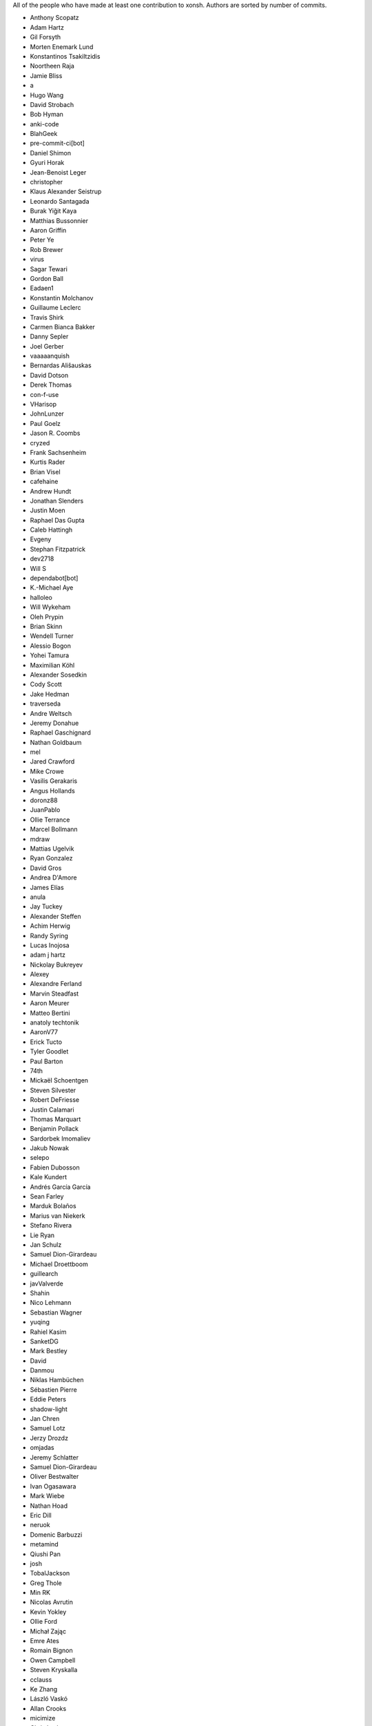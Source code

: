 All of the people who have made at least one contribution to xonsh.
Authors are sorted by number of commits.

* Anthony Scopatz
* Adam Hartz
* Gil Forsyth
* Morten Enemark Lund
* Konstantinos Tsakiltzidis
* Noortheen Raja
* Jamie Bliss
* a
* Hugo Wang
* David Strobach
* Bob Hyman
* anki-code
* BlahGeek
* pre-commit-ci[bot]
* Daniel Shimon
* Gyuri Horak
* Jean-Benoist Leger
* christopher
* Klaus Alexander Seistrup
* Leonardo Santagada
* Burak Yiğit Kaya
* Matthias Bussonnier
* Aaron Griffin
* Peter Ye
* Rob Brewer
* virus
* Sagar Tewari
* Gordon Ball
* Eadaen1
* Konstantin Molchanov
* Guillaume Leclerc
* Travis Shirk
* Carmen Bianca Bakker
* Danny Sepler
* Joel Gerber
* vaaaaanquish
* Bernardas Ališauskas
* David Dotson
* Derek Thomas
* con-f-use
* VHarisop
* JohnLunzer
* Paul Goelz
* Jason R. Coombs
* cryzed
* Frank Sachsenheim
* Kurtis Rader
* Brian Visel
* cafehaine
* Andrew Hundt
* Jonathan Slenders
* Justin Moen
* Raphael Das Gupta
* Caleb Hattingh
* Evgeny
* Stephan Fitzpatrick
* dev2718
* Will S
* dependabot[bot]
* K.-Michael Aye
* halloleo
* Will Wykeham
* Oleh Prypin
* Brian Skinn
* Wendell Turner
* Alessio Bogon
* Yohei Tamura
* Maximilian Köhl
* Alexander Sosedkin
* Cody Scott
* Jake Hedman
* traverseda
* Andre Weltsch
* Jeremy Donahue
* Raphael Gaschignard
* Nathan Goldbaum
* mel
* Jared Crawford
* Mike Crowe
* Vasilis Gerakaris
* Angus Hollands
* doronz88
* JuanPablo
* Ollie Terrance
* Marcel Bollmann
* mdraw
* Mattias Ugelvik
* Ryan Gonzalez
* David Gros
* Andrea D'Amore
* James Elías
* anula
* Jay Tuckey
* Alexander Steffen
* Achim Herwig
* Randy Syring
* Lucas Inojosa
* adam j hartz
* Nickolay Bukreyev
* Alexey
* Alexandre Ferland
* Marvin Steadfast
* Aaron Meurer
* Matteo Bertini
* anatoly techtonik
* AaronV77
* Erick Tucto
* Tyler Goodlet
* Paul Barton
* 74th
* Mickaël Schoentgen
* Steven Silvester
* Robert DeFriesse
* Justin Calamari
* Thomas Marquart
* Benjamin Pollack
* Sardorbek Imomaliev
* Jakub Nowak
* selepo
* Fabien Dubosson
* Kale Kundert
* Andrés García García
* Sean Farley
* Marduk Bolaños
* Marius van Niekerk
* Stefano Rivera
* Lie Ryan
* Jan Schulz
* Samuel Dion-Girardeau
* Michael Droettboom
* guillearch
* javValverde
* Shahin
* Nico Lehmann
* Sebastian Wagner
* yuqing
* Rahiel Kasim
* SanketDG
* Mark Bestley
* David
* Danmou
* Niklas Hambüchen
* Sébastien Pierre
* Eddie Peters
* shadow-light
* Jan Chren
* Samuel Lotz
* Jerzy Drozdz
* omjadas
* Jeremy Schlatter
* Samuel Dion-Girardeau
* Oliver Bestwalter
* Ivan Ogasawara
* Mark Wiebe
* Nathan Hoad
* Eric Dill
* neruok
* Domenic Barbuzzi
* metamind
* Qiushi Pan
* josh
* TobalJackson
* Greg Thole
* Min RK
* Nicolas Avrutin
* Kevin Yokley
* Ollie Ford
* Michał Zając
* Emre Ates
* Romain Bignon
* Owen Campbell
* Steven Kryskalla
* cclauss
* Ke Zhang
* László Vaskó
* Allan Crooks
* micimize
* Chris Lasher
* Edmund Miller
* Gabriel Vogel
* anki
* Faris A Chugthai
* Asaf Fisher
* Gabriele N. Tornetta
* cmidkiff87
* jbw3
* Naveen
* Blake Ramsdell
* jyn
* Dan Allan
* Ned Letcher
* Zach Crownover
* Miguel de Val-Borro
* Hirotomo Moriwaki
* Phil Elson
* Erin Call
* Trevor Bekolay
* Tzu-ping Chung
* Andrew Toskin
* torgny
* William Woodall
* ariel faigon
* Nigel Tea
* Mark Szumowski
* The Gitter Badger
* Cameron Bates
* Kermit Alexander II
* Richard Kim
* Brian S. Corbin
* Erez Shinan
* Nakada Takumi
* Ross Nomann
* eyalzek
* Pedro Rodriguez
* Eric Harris
* Austin Bingham
* jlunz
* dragon788
* Jonathan Hogg
* Andrei
* Daniel Hahler
* Mark Harfouche
* Carol Willing
* Kilte Leichnam
* Raniere Silva
* Thomas Kluyver
* Donne Martin
* Alexey Shrub
* Jean-Christophe Fillion-Robin
* Charlie Arnold
* Nate Tangsurat
* Michael Ensslin
* dbxnr
* sushobhana
* Florian Mounier
* Glen Zangirolami
* adamheins
* Joseph Paul
* Daniel Milde
* Katriel Cohn-Gordon
* Chad Kennedy
* stonebig
* Ronny Pfannschmidt
* Troy de Freitas
* Rodrigo Oliveira
* Daniel Smith
* Nils ANDRÉ-CHANG
* chengxuncc
* nedsociety
* fanosta
* David Kalliecharan
* Sylvain Corlay
* Marcio Mazza
* Manor Askenazi
* Stefane Fermigier
* swedneck
* Feng Tian
* paugier
* Wendell CTR Turner
* Will Shanks
* Dominic Ward
* Leandro Emmanuel Reina Kiperman
* Henré Botha
* Aneesh Durg
* colons
* yggdr
* Gao, Xiang
* Tejasvi S Tomar
* Adam Schwalm
* Nate Simon
* jmoranos
* Walter A. Boring IV
* bhawkins
* JackofSpades707
* Luiz Antonio Lazoti
* francium
* FranzAtGithub
* IJR222
* Shanmukha Vishnu
* Ali Uneri
* Eleni E
* Kaarel Pärtel
* Michael Ramsey
* circuit10
* Ryan Delaney
* E Pluribus Unum
* ylmrx
* Hierosme
* Kyllingene
* zzj
* Daniel
* Ganer
* mattmc3
* Evan Hubinger
* Italo Cunha
* Timmy Welch
* Hannes Römer
* jgart
* Michael Panitz (at Cascadia College)
* Tim Gates
* amukher3
* Ashish Kurmi
* Justin
* yotamolenik
* austin-yang
* Marco Rubin
* Qyriad
* Tobias Becker
* AkshayWarrier
* Thomas Hess
* kouhe3
* HackTheOxidation
* Cosine Chen
* mgunyho
* ShalokShalom
* Wilfried Pollan
* Jacqueline Leykam
* Joshix-1
* Nathan Monfils
* JamesParrott
* Airat Makhmutov
* Matthieu LAURENT
* Daniel Saunders
* Andrew
* l-no
* amacfie-tc
* lunrenyi
* Spencer Bliven
* Niraj Kulkarni
* Aidan Courtney
* Max Nordlund
* Shawn Wallace
* Faidon Liambotis
* goodboy
* Atsushi Morimoto
